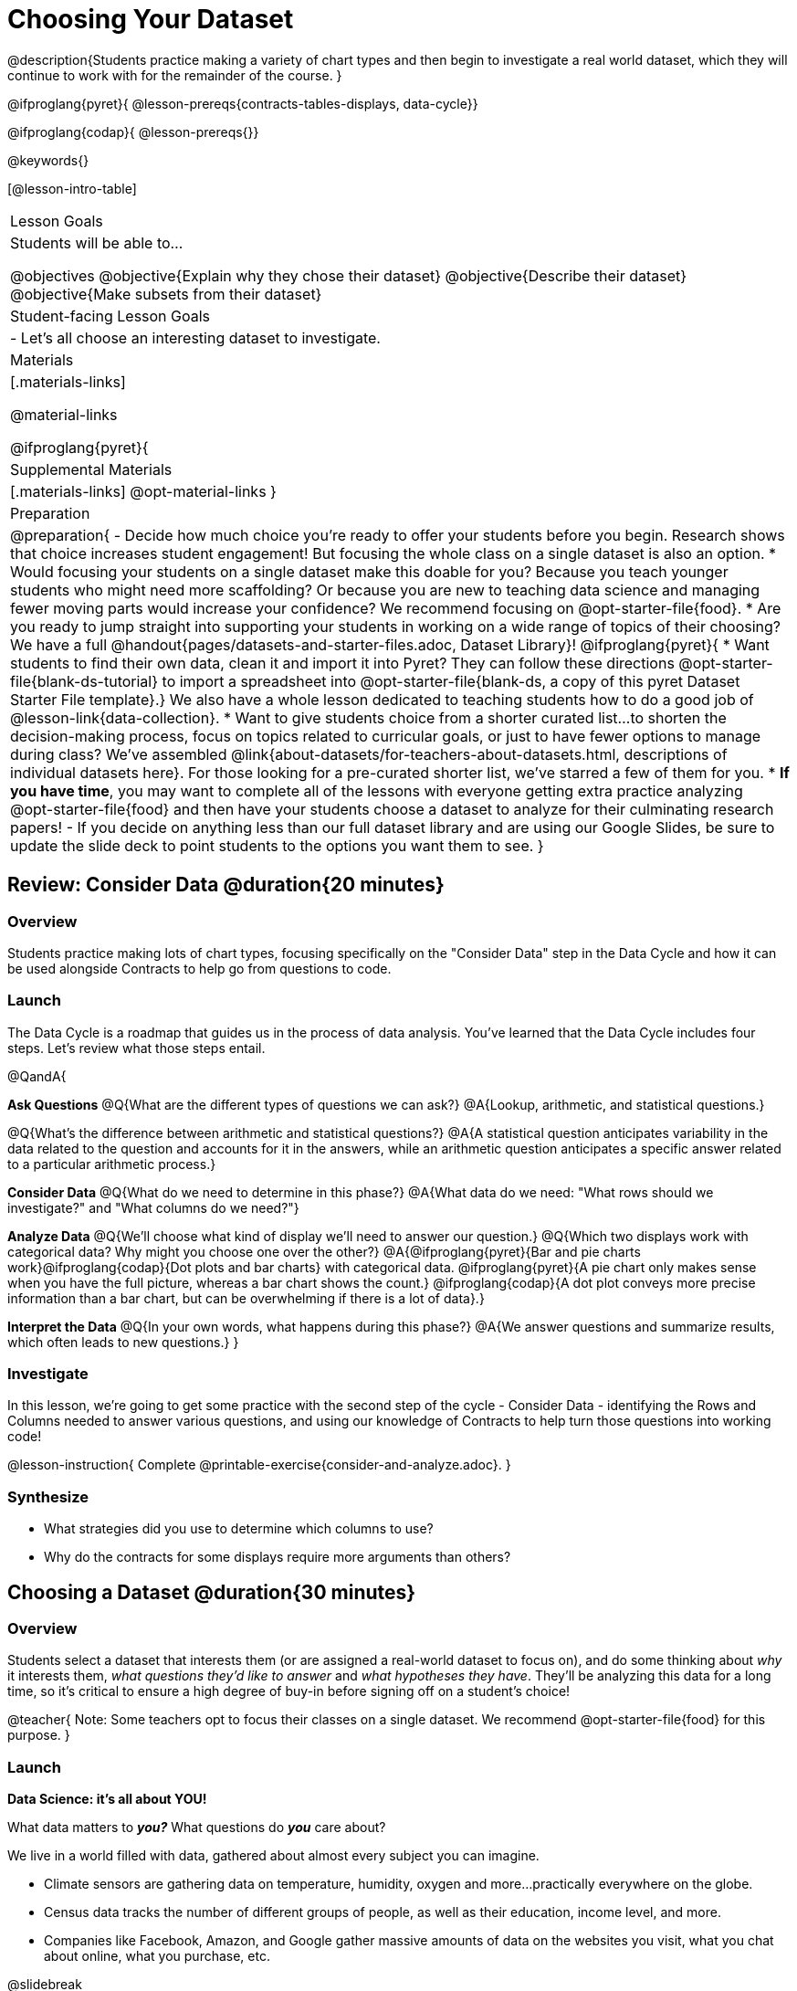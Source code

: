 = Choosing Your Dataset

@description{Students practice making a variety of chart types and then begin to investigate a real world dataset, which they will continue to work with for the remainder of the course. }

@ifproglang{pyret}{
@lesson-prereqs{contracts-tables-displays, data-cycle}}

@ifproglang{codap}{
@lesson-prereqs{}}


@keywords{}

[@lesson-intro-table]
|===
| Lesson Goals
| Students will be able to...

@objectives
@objective{Explain why they chose their dataset}
@objective{Describe their dataset}
@objective{Make subsets from their dataset}

| Student-facing Lesson Goals
|

- Let's all choose an interesting dataset to investigate.

| Materials
|[.materials-links]

@material-links

@ifproglang{pyret}{
| Supplemental Materials
|[.materials-links]
@opt-material-links
}

| Preparation
|
@preparation{
- Decide how much choice you're ready to offer your students before you begin. Research shows that choice increases student engagement! But focusing the whole class on a single dataset is also an option.
  * Would focusing your students on a single dataset make this doable for you? Because you teach younger students who might need more scaffolding? Or because you are new to teaching data science and managing fewer moving parts would increase your confidence? We recommend focusing on @opt-starter-file{food}.
  * Are you ready to jump straight into supporting your students in working on a wide range of topics of their choosing? We have a full @handout{pages/datasets-and-starter-files.adoc, Dataset Library}!
  @ifproglang{pyret}{
  * Want students to find their own data, clean it and import it into Pyret? They can follow these directions @opt-starter-file{blank-ds-tutorial} to import a spreadsheet into @opt-starter-file{blank-ds, a copy of this pyret Dataset Starter File template}.} We also have a whole lesson dedicated to teaching students how to do a good job of @lesson-link{data-collection}.
  * Want to give students choice from a shorter curated list...to shorten the decision-making process, focus on topics related to curricular goals, or just to have fewer options to manage during class?  We've assembled @link{about-datasets/for-teachers-about-datasets.html, descriptions of individual datasets here}. For those looking for a pre-curated shorter list, we've starred a few of them for you.
  * *If you have time*, you may want to complete all of the lessons with everyone getting extra practice analyzing @opt-starter-file{food} and then have your students choose a dataset to analyze for their culminating research papers!
- If you decide on anything less than our full dataset library and are using our Google Slides, be sure to update the slide deck to point students to the options you want them to see.
}

|===

== Review: Consider Data @duration{20 minutes}

=== Overview
Students practice making lots of chart types, focusing specifically on the "Consider Data" step in the Data Cycle and how it can be used alongside Contracts to help go from questions to code.

=== Launch

The Data Cycle is a roadmap that guides us in the process of data analysis. You've learned that the Data Cycle includes four steps. Let's review what those steps entail.

@QandA{

*Ask Questions*
@Q{What are the different types of questions we can ask?}
@A{Lookup, arithmetic, and statistical questions.}

@Q{What's the difference between arithmetic and statistical questions?}
@A{A statistical question anticipates variability in the data related to the question and accounts for it in the answers, while an arithmetic question anticipates a specific answer related to a particular arithmetic process.}

*Consider Data* 
@Q{What do we need to determine in this phase?}
@A{What data do we need: "What rows should we investigate?" and "What columns do we need?"}

*Analyze Data*
@Q{We'll choose what kind of display we'll need to answer our question.}
@Q{Which two displays work with categorical data? Why might you choose one over the other?}
@A{@ifproglang{pyret}{Bar and pie charts work}@ifproglang{codap}{Dot plots and bar charts} with categorical data. @ifproglang{pyret}{A pie chart only makes sense when you have the full picture, whereas a bar chart shows the count.} @ifproglang{codap}{A dot plot conveys more precise information than a bar chart, but can be overwhelming if there is a lot of data}.}

*Interpret the Data* 
@Q{In your own words, what happens during this phase?}
@A{We answer questions and summarize results, which often leads to new questions.}
}

=== Investigate

In this lesson, we're going to get some practice with the second step of the cycle - Consider Data - identifying the Rows and Columns needed to answer various questions, and using our knowledge of Contracts to help turn those questions into working code!

@lesson-instruction{
Complete @printable-exercise{consider-and-analyze.adoc}.
}

=== Synthesize

- What strategies did you use to determine which columns to use?
- Why do the contracts for some displays require more arguments than others?

== Choosing a Dataset @duration{30 minutes}

=== Overview
Students select a dataset that interests them (or are assigned a real-world dataset to focus on), and do some thinking about _why_ it interests them, _what questions they'd like to answer_ and _what hypotheses they have_. They'll be analyzing this data for a long time, so it's critical to ensure a high degree of buy-in before signing off on a student's choice!

@teacher{
Note: Some teachers opt to focus their classes on a single dataset. We recommend @opt-starter-file{food} for this purpose.
}

=== Launch

*Data Science: it's all about YOU!*

What data matters to *_you?_* What questions do *_you_* care about? 

We live in a world filled with data, gathered about almost every subject you can imagine.

- Climate sensors are gathering data on temperature, humidity, oxygen and more...practically everywhere on the globe.
- Census data tracks the number of different groups of people, as well as their education, income level, and more.
- Companies like Facebook, Amazon, and Google gather massive amounts of data on the websites you visit, what you chat about online, what you purchase, etc.

@slidebreak

Data is used to set public policy, draw voting districts, approve drugs, calculate school funding, decide which advertisements you see, and more.

@lesson-instruction{
- Where else do you see data being gathered?
- What are some other ways data is used in the world around you?
}

@slidebreak

For the rest of this course, you'll be:

- learning new programming and @vocab{Data Science} skills
- practicing them with the Animals Dataset 
- and then applying them to another dataset.

@teacher{
Make sure you've made a decision about how much choice you are giving students and have modified the directions that follow accordingly!
}

@slidebreak

@lesson-instruction{
- Choose a dataset that is of interest to you from @handout{pages/datasets-and-starter-files.adoc, our Dataset Library}.
- Open your dataset's starter file in @proglang@ifproglang{pyret}{ and save a copy}.
- Look at the spreadsheet or table for your dataset.
- What do you *Notice*? What do you *Wonder*?
}

=== Investigate

@teacher{
By now students will either have chosen a dataset of their own or you will have decided to focus your class on a single dataset (we recommend @opt-starter-file{food} for this purpose.) They will be applying what they learn to this new dataset.
}

@lesson-instruction{
- Using your @proglang starter file, complete @printable-exercise{my-dataset.adoc}.
- Make sure to include at least two questions that _can_ be answered by your dataset and one that _cannot_.
@ifproglang{pyret}{
- In the Definitions Area, use `random-rows` to define *at least three* tables of different sizes: `tiny-sample`, `small-sample`, and `medium-sample`.}
}

=== Synthesize

- Which dataset did you select? And why? 
- What questions are you curious to dig into?

== Dataset Exploration Project @duration{flexible}

=== Overview

Students are introduced to the Dataset Exploration Project, which will be woven into lessons from here on out. 

Today we'll start by adding four items to their @starter-file{exploration-project}: 

1. a description of their dataset, including its source, structure, and relevance
2. at least one bar chart
3. at least one pie chart
4. any interesting questions they develop

@teacher{
To learn more about the scope and sequence of the exploration project, visit @lesson-link{project-data-exploration}.
}

=== Launch

For the rest of this course, each time we learn about a new data science concept, you will add displays, questions, and analyses about your Dataset Exploration Project.

@lesson-instruction{
- Open the @starter-file{exploration-project}.
- Save your own copy of the slide deck.
- Let's get a sense of what this project is all about - take a few minutes to look at the slides.}

@QandA{
@Q{What do you Notice? What do you Wonder?}
@A{Students will likely notice references to many displays they are unfamiliar with.}
@A{They may wonder how there is going to be so much analysis on just one dataset!}
@A{Blue text is included to provide examples.}
@A{Slides can be duplicated if students want to add additional displays or interpretations.}
}

=== Investigate

@lesson-instruction{
- Complete all of the slides you see in the "About this Dataset" portion of the slide deck. 
- It may be helpful to refer to what you wrote on @printable-exercise{my-dataset.adoc}.
}

@slidebreak

@lesson-instruction{
- Choose one categorical column from your dataset that you will represent with a bar chart.
- Turn to the top section of @printable-exercise{data-cycle-categorical.adoc} and record a question that your bar chart could answer.
- Complete the rest of the data cycle, recording how you considered, analyzed, and interpreted the question.
- Repeat this process for at least one more categorical column - but this time, create a pie chart.
- Then, copy/paste at least one bar chart and one pie chart into that section of your slide deck. 
- Be sure to also add any interesting questions that you developed while making and thinking about these displays to the "My Questions" slide at the end of the template.
}

@teacher{
_You may need to help students locate the “Bar Charts” section, “Pie Charts” section, and “My Questions” slide in the template._
}

=== Synthesize

Let's share what we learned about our datasets!

- Did you discover anything surprising or interesting about your dataset?
- What questions did the bar and pie charts inspire?
- Did other students make any discoveries that were surprising or interesting to you?
